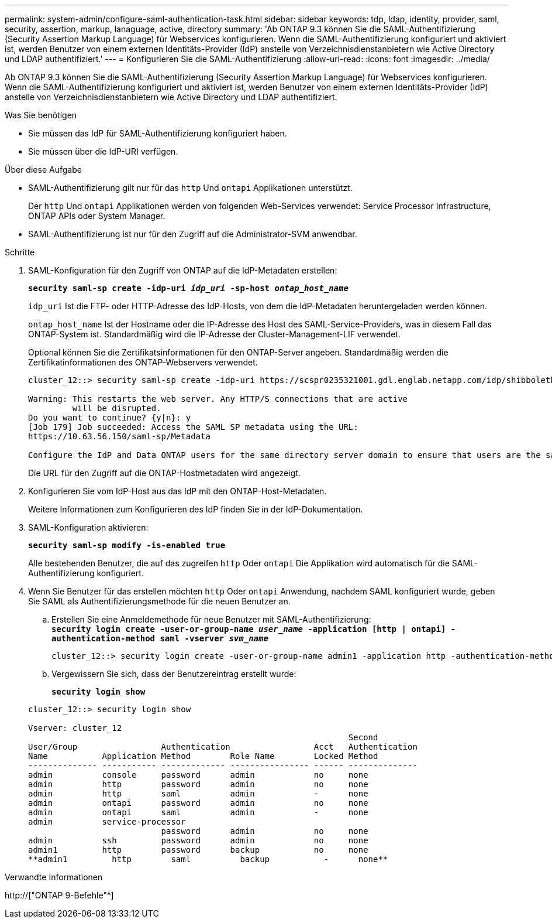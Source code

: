 ---
permalink: system-admin/configure-saml-authentication-task.html 
sidebar: sidebar 
keywords: tdp, ldap, identity, provider, saml, security, assertion, markup, lanaguage, active, directory 
summary: 'Ab ONTAP 9.3 können Sie die SAML-Authentifizierung (Security Assertion Markup Language) für Webservices konfigurieren. Wenn die SAML-Authentifizierung konfiguriert und aktiviert ist, werden Benutzer von einem externen Identitäts-Provider (IdP) anstelle von Verzeichnisdienstanbietern wie Active Directory und LDAP authentifiziert.' 
---
= Konfigurieren Sie die SAML-Authentifizierung
:allow-uri-read: 
:icons: font
:imagesdir: ../media/


[role="lead"]
Ab ONTAP 9.3 können Sie die SAML-Authentifizierung (Security Assertion Markup Language) für Webservices konfigurieren. Wenn die SAML-Authentifizierung konfiguriert und aktiviert ist, werden Benutzer von einem externen Identitäts-Provider (IdP) anstelle von Verzeichnisdienstanbietern wie Active Directory und LDAP authentifiziert.

.Was Sie benötigen
* Sie müssen das IdP für SAML-Authentifizierung konfiguriert haben.
* Sie müssen über die IdP-URI verfügen.


.Über diese Aufgabe
* SAML-Authentifizierung gilt nur für das `http` Und `ontapi` Applikationen unterstützt.
+
Der `http` Und `ontapi` Applikationen werden von folgenden Web-Services verwendet: Service Processor Infrastructure, ONTAP APIs oder System Manager.

* SAML-Authentifizierung ist nur für den Zugriff auf die Administrator-SVM anwendbar.


.Schritte
. SAML-Konfiguration für den Zugriff von ONTAP auf die IdP-Metadaten erstellen:
+
`*security saml-sp create -idp-uri _idp_uri_ -sp-host _ontap_host_name_*`

+
`idp_uri` Ist die FTP- oder HTTP-Adresse des IdP-Hosts, von dem die IdP-Metadaten heruntergeladen werden können.

+
`ontap_host_name` Ist der Hostname oder die IP-Adresse des Host des SAML-Service-Providers, was in diesem Fall das ONTAP-System ist. Standardmäßig wird die IP-Adresse der Cluster-Management-LIF verwendet.

+
Optional können Sie die Zertifikatsinformationen für den ONTAP-Server angeben. Standardmäßig werden die Zertifikatinformationen des ONTAP-Webservers verwendet.

+
[listing]
----
cluster_12::> security saml-sp create -idp-uri https://scspr0235321001.gdl.englab.netapp.com/idp/shibboleth -verify-metadata-server false

Warning: This restarts the web server. Any HTTP/S connections that are active
         will be disrupted.
Do you want to continue? {y|n}: y
[Job 179] Job succeeded: Access the SAML SP metadata using the URL:
https://10.63.56.150/saml-sp/Metadata

Configure the IdP and Data ONTAP users for the same directory server domain to ensure that users are the same for different authentication methods. See the "security login show" command for the Data ONTAP user configuration.
----
+
Die URL für den Zugriff auf die ONTAP-Hostmetadaten wird angezeigt.

. Konfigurieren Sie vom IdP-Host aus das IdP mit den ONTAP-Host-Metadaten.
+
Weitere Informationen zum Konfigurieren des IdP finden Sie in der IdP-Dokumentation.

. SAML-Konfiguration aktivieren:
+
`*security saml-sp modify -is-enabled true*`

+
Alle bestehenden Benutzer, die auf das zugreifen `http` Oder `ontapi` Die Applikation wird automatisch für die SAML-Authentifizierung konfiguriert.

. Wenn Sie Benutzer für das erstellen möchten `http` Oder `ontapi` Anwendung, nachdem SAML konfiguriert wurde, geben Sie SAML als Authentifizierungsmethode für die neuen Benutzer an.
+
.. Erstellen Sie eine Anmeldemethode für neue Benutzer mit SAML-Authentifizierung: +
`*security login create -user-or-group-name _user_name_ -application [http | ontapi] -authentication-method saml -vserver _svm_name_*`
+
[listing]
----
cluster_12::> security login create -user-or-group-name admin1 -application http -authentication-method saml -vserver  cluster_12
----
.. Vergewissern Sie sich, dass der Benutzereintrag erstellt wurde:
+
`*security login show*`

+
[listing]
----
cluster_12::> security login show

Vserver: cluster_12
                                                                 Second
User/Group                 Authentication                 Acct   Authentication
Name           Application Method        Role Name        Locked Method
-------------- ----------- ------------- ---------------- ------ --------------
admin          console     password      admin            no     none
admin          http        password      admin            no     none
admin          http        saml          admin            -      none
admin          ontapi      password      admin            no     none
admin          ontapi      saml          admin            -      none
admin          service-processor
                           password      admin            no     none
admin          ssh         password      admin            no     none
admin1         http        password      backup           no     none
**admin1         http        saml          backup           -      none**
----




.Verwandte Informationen
http://["ONTAP 9-Befehle"^]
